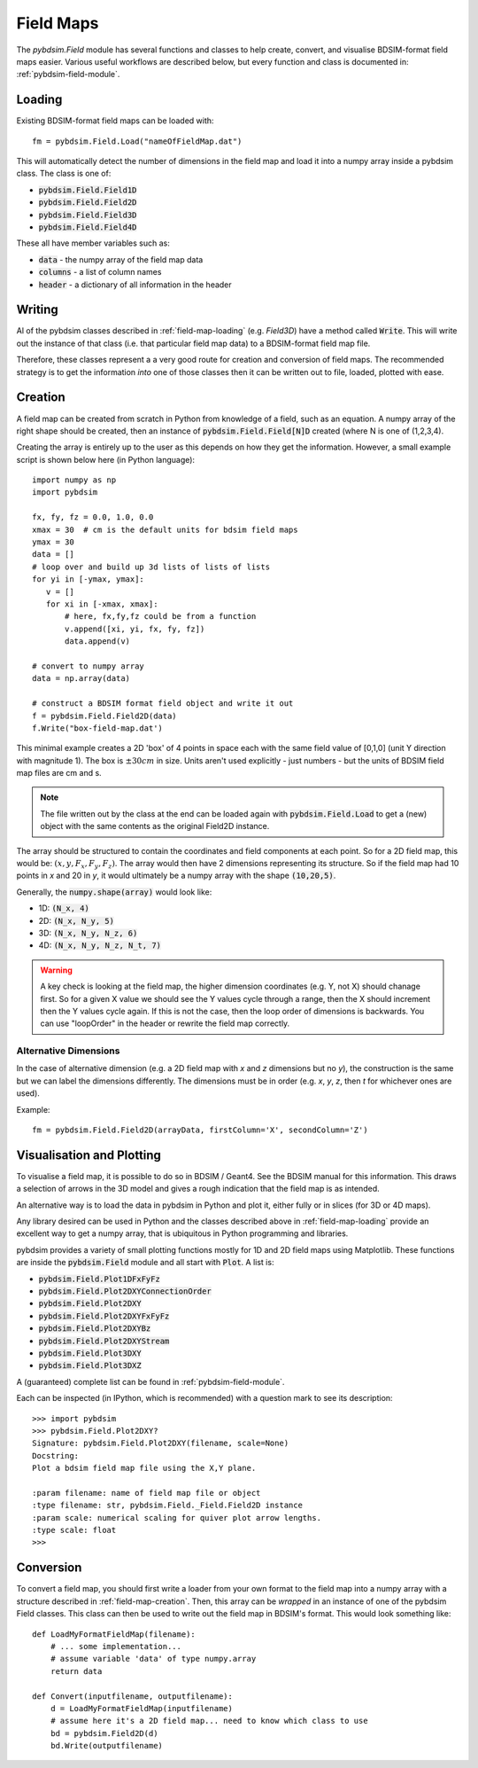 ==========
Field Maps
==========

The `pybdsim.Field` module has several functions and classes to help create, convert,
and visualise BDSIM-format field maps easier. Various useful workflows are described
below, but every function and class is documented in: :ref:`pybdsim-field-module`.


.. _field-map-loading:

Loading
-------

Existing BDSIM-format field maps can be loaded with: ::

  fm = pybdsim.Field.Load("nameOfFieldMap.dat")

This will automatically detect the number of dimensions in the field map and load
it into a numpy array inside a pybdsim class. The class is one of:


* :code:`pybdsim.Field.Field1D`
* :code:`pybdsim.Field.Field2D`
* :code:`pybdsim.Field.Field3D`
* :code:`pybdsim.Field.Field4D`

These all have member variables such as:

* :code:`data` - the numpy array of the field map data
* :code:`columns` -  a list of column names
* :code:`header` - a dictionary of all information in the header

Writing
-------

Al of the pybdsim classes described in :ref:`field-map-loading` (e.g. `Field3D`) have
a method called :code:`Write`. This will write out the instance of that class (i.e. that
particular field map data) to a BDSIM-format field map file.

Therefore, these classes represent a a very good route for creation and conversion
of field maps. The recommended strategy is to get the information *into* one of those
classes then it can be written out to file, loaded, plotted with ease.

.. _field-map-creation:

Creation
--------

A field map can be created from scratch in Python from knowledge of a field, such as
an equation. A numpy array of the right shape should be created, then an instance
of :code:`pybdsim.Field.Field[N]D` created (where N is one of (1,2,3,4).

Creating the array is entirely up to the user as this depends on how they get the
information. However, a small example script is shown below here (in Python language): ::


  import numpy as np
  import pybdsim

  fx, fy, fz = 0.0, 1.0, 0.0
  xmax = 30  # cm is the default units for bdsim field maps
  ymax = 30
  data = []
  # loop over and build up 3d lists of lists of lists
  for yi in [-ymax, ymax]:
     v = []
     for xi in [-xmax, xmax]:
         # here, fx,fy,fz could be from a function
         v.append([xi, yi, fx, fy, fz])
         data.append(v)

  # convert to numpy array
  data = np.array(data)
    
  # construct a BDSIM format field object and write it out
  f = pybdsim.Field.Field2D(data)
  f.Write("box-field-map.dat')


This minimal example creates a 2D 'box' of 4 points in space each with the same field
value of [0,1,0] (unit Y direction with magnitude 1). The box is :math:`\pm 30 cm` in
size. Units aren't used explicitly - just numbers - but the units of BDSIM field map
files are cm and s.

.. note:: The file written out by the class at the end can be loaded again with
	  :code:`pybdsim.Field.Load` to get a (new) object with the same contents
	  as the original Field2D instance.

The array should be structured to contain the coordinates and field components at each
point. So for a 2D field map, this would be: :math:`(x, y, F_x, F_y, F_z)`. The array would
then have 2 dimensions representing its structure. So if the field map had 10 points in `x`
and 20 in `y`, it would ultimately be a numpy array with the shape :code:`(10,20,5)`.

Generally, the :code:`numpy.shape(array)` would look like:

* 1D: :code:`(N_x, 4)`
* 2D: :code:`(N_x, N_y, 5)`
* 3D: :code:`(N_x, N_y, N_z, 6)`
* 4D: :code:`(N_x, N_y, N_z, N_t, 7)`

.. warning:: A key check is looking at the field map, the higher dimension coordinates
	     (e.g. Y, not X) should chanage first. So for a given X value we should see
	     the Y values cycle through a range, then the X should increment then the Y
	     values cycle again. If this is not the case, then the loop order of dimensions
	     is backwards. You can use "loopOrder" in the header or rewrite the field map
	     correctly.

Alternative Dimensions
**********************

In the case of alternative dimension (e.g. a 2D field map with `x` and `z` dimensions but
no `y`), the construction is the same but we can label the dimensions differently. The dimensions
must be in order (e.g. `x`, `y`, `z`, then `t` for whichever ones are used).

Example: ::

  fm = pybdsim.Field.Field2D(arrayData, firstColumn='X', secondColumn='Z')


Visualisation and Plotting
--------------------------

To visualise a field map, it is possible to do so in BDSIM / Geant4. See the BDSIM manual
for this information. This draws a selection of arrows in the 3D model and gives a rough
indication that the field map is as intended.

An alternative way is to load the data in pybdsim in Python and plot it, either fully
or in slices (for 3D or 4D maps).

Any library desired can be used in Python and the classes described above in :ref:`field-map-loading`
provide an excellent way to get a numpy array, that is ubiquitous in Python programming
and libraries.

pybdsim provides a variety of small plotting functions mostly for 1D and 2D field maps
using Matplotlib. These functions are inside the :code:`pybdsim.Field` module and all
start with :code:`Plot`. A list is:

* :code:`pybdsim.Field.Plot1DFxFyFz`
* :code:`pybdsim.Field.Plot2DXYConnectionOrder`
* :code:`pybdsim.Field.Plot2DXY`
* :code:`pybdsim.Field.Plot2DXYFxFyFz`
* :code:`pybdsim.Field.Plot2DXYBz`
* :code:`pybdsim.Field.Plot2DXYStream`
* :code:`pybdsim.Field.Plot3DXY`
* :code:`pybdsim.Field.Plot3DXZ`

A (guaranteed) complete list can be found in :ref:`pybdsim-field-module`.

Each can be inspected (in IPython, which is recommended) with a question mark to see its description: ::

  >>> import pybdsim
  >>> pybdsim.Field.Plot2DXY?
  Signature: pybdsim.Field.Plot2DXY(filename, scale=None)
  Docstring:
  Plot a bdsim field map file using the X,Y plane.

  :param filename: name of field map file or object
  :type filename: str, pybdsim.Field._Field.Field2D instance
  :param scale: numerical scaling for quiver plot arrow lengths.
  :type scale: float
  >>>


Conversion
----------

To convert a field map, you should first write a loader from your own format
to the field map into a numpy array with a structure described in :ref:`field-map-creation`.
Then, this array can be *wrapped* in an instance of one of the pybdsim Field classes. This
class can then be used to write out the field map in BDSIM's format. This would look something
like: ::

  def LoadMyFormatFieldMap(filename):
      # ... some implementation...
      # assume variable 'data' of type numpy.array
      return data

  def Convert(inputfilename, outputfilename):
      d = LoadMyFormatFieldMap(inputfilename)
      # assume here it's a 2D field map... need to know which class to use
      bd = pybdsim.Field2D(d)
      bd.Write(outputfilename)



